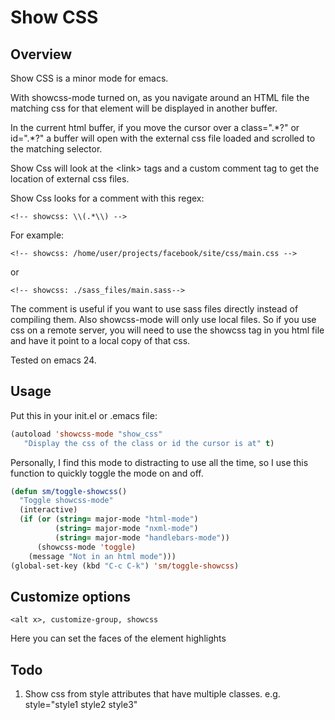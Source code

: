 
* Show CSS


** Overview

Show CSS is a minor mode for emacs.

With showcss-mode turned on, as you navigate around an HTML file the
matching css for that element will be displayed in another buffer.

[[http://i.imgur.com/kYjTqxk.png]]

In the current html buffer, if you move the cursor over a class=".*?"
or id=".*?" a buffer will open with the external css file loaded and
scrolled to the matching selector.

Show Css will look at the <link> tags and a custom comment tag to get
the location of external css files.

Show Css looks for a comment with this regex:
: <!-- showcss: \\(.*\\) -->

For example:
: <!-- showcss: /home/user/projects/facebook/site/css/main.css -->
or
: <!-- showcss: ./sass_files/main.sass-->

The comment is useful if you want to use sass files directly instead
of compiling them.  Also showcss-mode will only use local files.  So
if you use css on a remote server, you will need to use the showcss
tag in you html file and have it point to a local copy of that css.

Tested on emacs 24.

** Usage

Put this in your init.el or .emacs file:
#+BEGIN_SRC emacs-lisp
  (autoload 'showcss-mode "show_css"
     "Display the css of the class or id the cursor is at" t)
#+END_SRC

Personally, I find this mode to distracting to use all the time, so I
use this function to quickly toggle the mode on and off.

#+BEGIN_SRC emacs-lisp
  (defun sm/toggle-showcss()
    "Toggle showcss-mode"
    (interactive)
    (if (or (string= major-mode "html-mode")
            (string= major-mode "nxml-mode")
            (string= major-mode "handlebars-mode"))
        (showcss-mode 'toggle)
      (message "Not in an html mode")))
  (global-set-key (kbd "C-c C-k") 'sm/toggle-showcss)
#+END_SRC

** Customize options

: <alt x>, customize-group, showcss

Here you can set the faces of the element highlights

** Todo

  1) Show css from style attributes that have multiple classes.
     e.g. style="style1 style2 style3"
